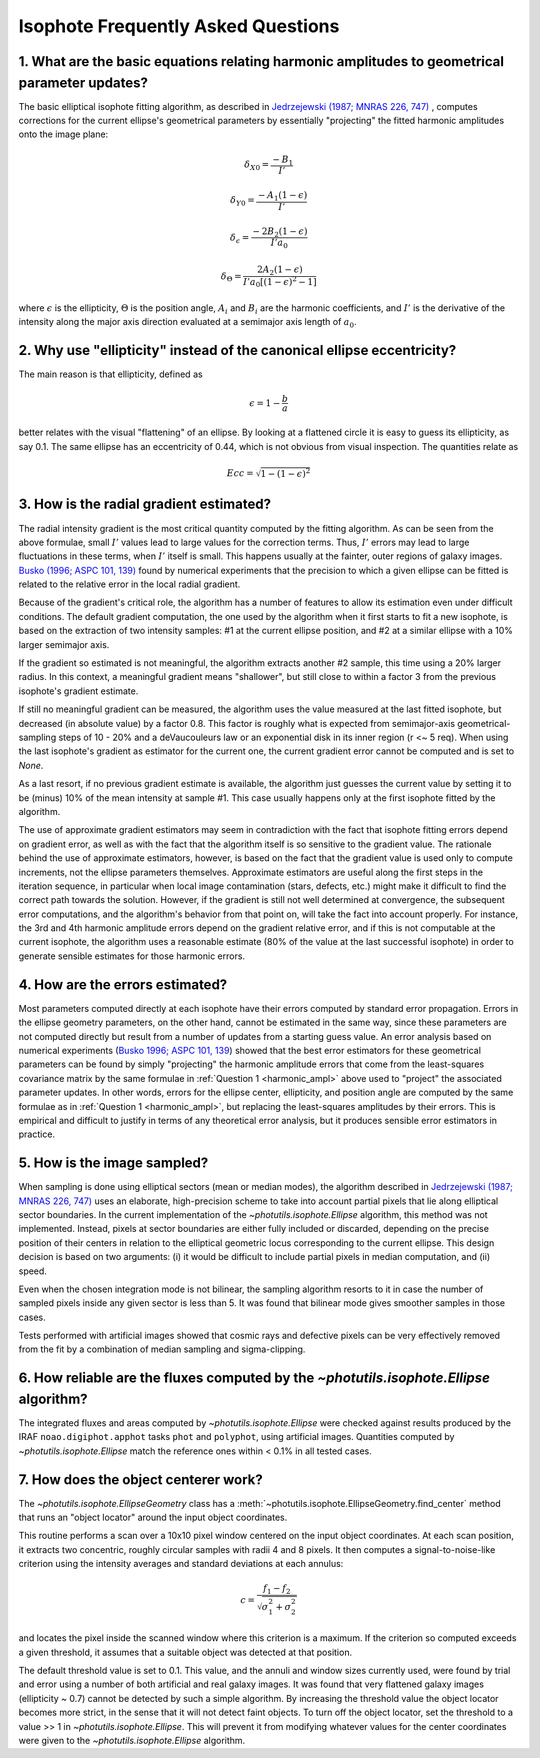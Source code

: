 .. _isophote-faq:

Isophote Frequently Asked Questions
-----------------------------------

.. _harmonic_ampl:

1. What are the basic equations relating harmonic amplitudes to geometrical parameter updates?
^^^^^^^^^^^^^^^^^^^^^^^^^^^^^^^^^^^^^^^^^^^^^^^^^^^^^^^^^^^^^^^^^^^^^^^^^^^^^^^^^^^^^^^^^^^^^^

The basic elliptical isophote fitting algorithm, as described in
`Jedrzejewski (1987; MNRAS 226, 747)
<http://adsabs.harvard.edu/abs/1987MNRAS.226..747J>`_ , computes
corrections for the current ellipse's geometrical parameters by
essentially "projecting" the fitted harmonic amplitudes onto the image
plane:

.. math::

    {\delta}_{X0} = \frac {-B_{1}} {I'}

.. math::

    {\delta}_{Y0} = \frac {-A_{1} (1 - {\epsilon})} {I'}

.. math::

    {\delta}_{\epsilon} = \frac {-2 B_{2} (1 - {\epsilon})} {I' a_0}

.. math::

    {\delta}_{\Theta} = \frac {2 A_{2} (1 - {\epsilon})} {I' a_0 [(1 - {\epsilon}) ^ 2 - 1 ]}

where :math:`\epsilon` is the ellipticity, :math:`\Theta` is the
position angle, :math:`A_i` and :math:`B_i` are the harmonic
coefficients, and :math:`I'` is the derivative of the intensity along
the major axis direction evaluated at a semimajor axis length of
:math:`a_0`.


2. Why use "ellipticity" instead of the canonical ellipse eccentricity?
^^^^^^^^^^^^^^^^^^^^^^^^^^^^^^^^^^^^^^^^^^^^^^^^^^^^^^^^^^^^^^^^^^^^^^^^

The main reason is that ellipticity, defined as

.. math::

    \epsilon =  1  -  \frac{b}{a}

better relates with the visual "flattening" of an ellipse.  By looking
at a flattened circle it is easy to guess its ellipticity, as say 0.1.
The same ellipse has an eccentricity of 0.44, which is not obvious
from visual inspection. The quantities relate as

.. math::

    Ecc = \sqrt{1 - (1 - {\epsilon})^2}


3. How is the radial gradient estimated?
^^^^^^^^^^^^^^^^^^^^^^^^^^^^^^^^^^^^^^^^

The radial intensity gradient is the most critical quantity computed
by the fitting algorithm. As can be seen from the above formulae,
small :math:`I'` values lead to large values for the correction terms.
Thus, :math:`I'` errors may lead to large fluctuations in these terms,
when :math:`I'` itself is small.  This happens usually at the fainter,
outer regions of galaxy images.  `Busko (1996; ASPC 101, 139)
<http://adsabs.harvard.edu/abs/1996ASPC..101..139B>`_ found by
numerical experiments that the precision to which a given ellipse can
be fitted is related to the relative error in the local radial
gradient.

Because of the gradient's critical role, the algorithm has a number of
features to allow its estimation even under difficult conditions. The
default gradient computation, the one used by the algorithm when it
first starts to fit a new isophote, is based on the extraction of two
intensity samples:  #1 at the current ellipse position, and #2 at a
similar ellipse with a 10% larger semimajor axis.

If the gradient so estimated is not meaningful, the algorithm extracts
another #2 sample, this time using a 20% larger radius. In this
context, a meaningful gradient means "shallower", but still close to
within a factor 3 from the previous isophote's gradient estimate.

If still no meaningful gradient can be measured, the algorithm uses
the value measured at the last fitted isophote, but decreased (in
absolute value) by a factor 0.8. This factor is roughly what is
expected from semimajor-axis geometrical-sampling steps of 10 - 20%
and a deVaucouleurs law or an exponential disk in its inner region (r
<~ 5 req). When using the last isophote's gradient as estimator for
the current one, the current gradient error cannot be computed and is
set to `None`.

As a last resort, if no previous gradient estimate is available, the
algorithm just guesses the current value by setting it to be (minus)
10% of the mean intensity at sample #1. This case usually happens only
at the first isophote fitted by the algorithm.

The use of approximate gradient estimators may seem in contradiction
with the fact that isophote fitting errors depend on gradient error,
as well as with the fact that the algorithm itself is so sensitive to
the gradient value. The rationale behind the use of approximate
estimators, however, is based on the fact that the gradient value is
used only to compute increments, not the ellipse parameters
themselves. Approximate estimators are useful along the first steps in
the iteration sequence, in particular when local image contamination
(stars, defects, etc.) might make it difficult to find the correct
path towards the solution. However, if the gradient is still not well
determined at convergence, the subsequent error computations, and the
algorithm's behavior from that point on, will take the fact into
account properly. For instance, the 3rd and 4th harmonic amplitude
errors depend on the gradient relative error, and if this is not
computable at the current isophote, the algorithm uses a reasonable
estimate (80% of the value at the last successful isophote) in order
to generate sensible estimates for those harmonic errors.


4. How are the errors estimated?
^^^^^^^^^^^^^^^^^^^^^^^^^^^^^^^^

Most parameters computed directly at each isophote have their errors
computed by standard error propagation. Errors in the ellipse geometry
parameters, on the other hand, cannot be estimated in the same way,
since these parameters are not computed directly but result from a
number of updates from a starting guess value. An error analysis based
on numerical experiments (`Busko 1996; ASPC 101, 139
<http://adsabs.harvard.edu/abs/1996ASPC..101..139B>`_) showed that the
best error estimators for these geometrical parameters can be found by
simply "projecting" the harmonic amplitude errors that come from the
least-squares covariance matrix by the same formulae in :ref:`Question
1 <harmonic_ampl>` above used to "project" the associated parameter
updates. In other words, errors for the ellipse center, ellipticity,
and position angle are computed by the same formulae as in
:ref:`Question 1 <harmonic_ampl>`, but replacing the least-squares
amplitudes by their errors. This is empirical and difficult to justify
in terms of any theoretical error analysis, but it produces sensible
error estimators in practice.


5. How is the image sampled?
^^^^^^^^^^^^^^^^^^^^^^^^^^^^

When sampling is done using elliptical sectors (mean or median modes),
the algorithm described in `Jedrzejewski (1987; MNRAS 226, 747)
<http://adsabs.harvard.edu/abs/1987MNRAS.226..747J>`_ uses an
elaborate, high-precision scheme to take into account partial pixels
that lie along elliptical sector boundaries. In the current
implementation of the `~photutils.isophote.Ellipse` algorithm, this
method was not implemented.  Instead, pixels at sector boundaries are
either fully included or discarded, depending on the precise position
of their centers in relation to the elliptical geometric locus
corresponding to the current ellipse. This design decision is based on
two arguments: (i) it would be difficult to include partial pixels in
median computation, and (ii) speed.

Even when the chosen integration mode is not bilinear, the sampling
algorithm resorts to it in case the number of sampled pixels inside
any given sector is less than 5. It was found that bilinear mode gives
smoother samples in those cases.

Tests performed with artificial images showed that cosmic rays and
defective pixels can be very effectively removed from the fit by a
combination of median sampling and sigma-clipping.


6. How reliable are the fluxes computed by the `~photutils.isophote.Ellipse` algorithm?
^^^^^^^^^^^^^^^^^^^^^^^^^^^^^^^^^^^^^^^^^^^^^^^^^^^^^^^^^^^^^^^^^^^^^^^^^^^^^^^^^^^^^^^

The integrated fluxes and areas computed by
`~photutils.isophote.Ellipse` were checked against results produced by
the IRAF ``noao.digiphot.apphot`` tasks ``phot`` and ``polyphot``,
using artificial images. Quantities computed by
`~photutils.isophote.Ellipse` match the reference ones within < 0.1%
in all tested cases.


7. How does the object centerer work?
^^^^^^^^^^^^^^^^^^^^^^^^^^^^^^^^^^^^^

The `~photutils.isophote.EllipseGeometry` class has a
:meth:`~photutils.isophote.EllipseGeometry.find_center` method that
runs an "object locator" around the input object coordinates.

This routine performs a scan over a 10x10 pixel window centered on the
input object coordinates. At each scan position, it extracts two
concentric, roughly circular samples with radii 4 and 8 pixels. It
then computes a signal-to-noise-like criterion using the intensity
averages and standard deviations at each annulus:

.. math::

    c = \frac{f_{1} - f_{2}}{{\sqrt{\sigma_{1}^{2} + \sigma_{2}^{2}}}}

and locates the pixel inside the scanned window where this criterion
is a maximum. If the criterion so computed exceeds a given threshold,
it assumes that a suitable object was detected at that position.

The default threshold value is set to 0.1. This value, and the annuli
and window sizes currently used, were found by trial and error using a
number of both artificial and real galaxy images. It was found that
very flattened galaxy images (ellipticity ~ 0.7) cannot be detected by
such a simple algorithm. By increasing the threshold value the object
locator becomes more strict, in the sense that it will not detect
faint objects. To turn off the object locator, set the threshold to a
value >> 1 in `~photutils.isophote.Ellipse`. This will prevent it from
modifying whatever values for the center coordinates were given to the
`~photutils.isophote.Ellipse` algorithm.
